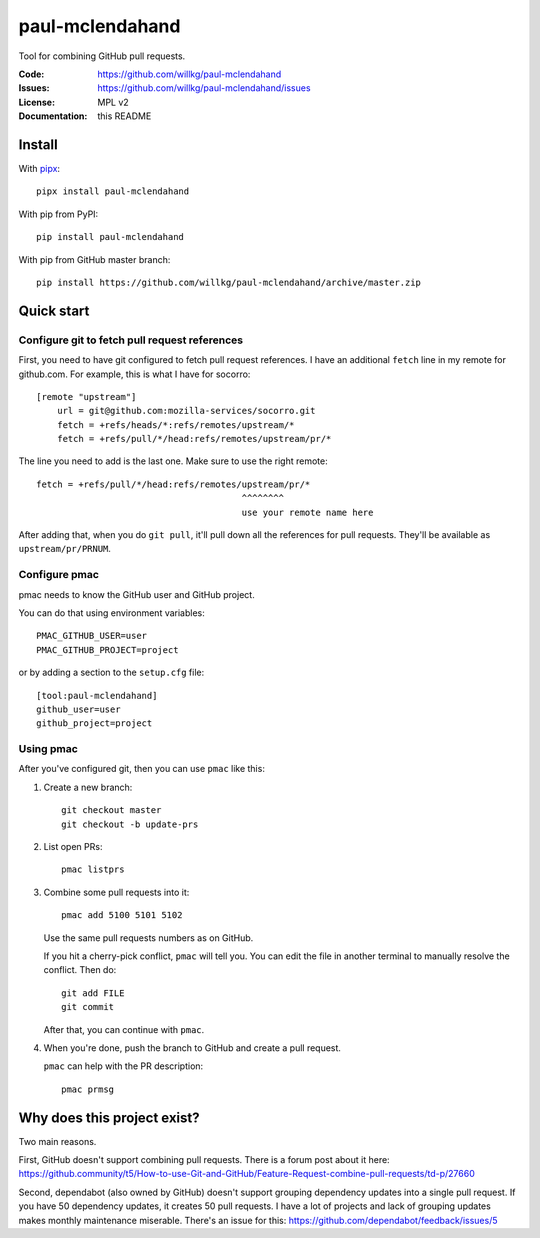 ================
paul-mclendahand
================

Tool for combining GitHub pull requests.

:Code:          https://github.com/willkg/paul-mclendahand
:Issues:        https://github.com/willkg/paul-mclendahand/issues
:License:       MPL v2
:Documentation: this README


Install
=======


With `pipx <https://pypi.org/project/pipx/>`_::

    pipx install paul-mclendahand

With pip from PyPI::

    pip install paul-mclendahand
    
With pip from GitHub master branch::

    pip install https://github.com/willkg/paul-mclendahand/archive/master.zip

    
Quick start
===========

Configure git to fetch pull request references
----------------------------------------------

First, you need to have git configured to fetch pull request references. I have
an additional ``fetch`` line in my remote for github.com. For example,
this is what I have for socorro::

    [remote "upstream"]
        url = git@github.com:mozilla-services/socorro.git
        fetch = +refs/heads/*:refs/remotes/upstream/*
        fetch = +refs/pull/*/head:refs/remotes/upstream/pr/*

The line you need to add is the last one. Make sure to use the right remote::

        fetch = +refs/pull/*/head:refs/remotes/upstream/pr/*
                                               ^^^^^^^^
                                               use your remote name here

After adding that, when you do ``git pull``, it'll pull down all the references
for pull requests. They'll be available as ``upstream/pr/PRNUM``.


Configure pmac
--------------

pmac needs to know the GitHub user and GitHub project.

You can do that using environment variables::

   PMAC_GITHUB_USER=user
   PMAC_GITHUB_PROJECT=project

or by adding a section to the ``setup.cfg`` file::

   [tool:paul-mclendahand]
   github_user=user
   github_project=project


Using pmac
----------

After you've configured git, then you can use ``pmac`` like this:

1. Create a new branch::

       git checkout master
       git checkout -b update-prs

2. List open PRs::

       pmac listprs

3. Combine some pull requests into it::

       pmac add 5100 5101 5102

   Use the same pull requests numbers as on GitHub.

   If you hit a cherry-pick conflict, ``pmac`` will tell you. You can edit
   the file in another terminal to manually resolve the conflict. Then do::

       git add FILE
       git commit

   After that, you can continue with ``pmac``.

4. When you're done, push the branch to GitHub and create a pull request.

   ``pmac`` can help with the PR description::

       pmac prmsg


Why does this project exist?
============================

Two main reasons.

First, GitHub doesn't support combining pull requests. There is a forum post
about it here:
https://github.community/t5/How-to-use-Git-and-GitHub/Feature-Request-combine-pull-requests/td-p/27660

Second, dependabot (also owned by GitHub) doesn't support grouping dependency
updates into a single pull request. If you have 50 dependency updates, it
creates 50 pull requests. I have a lot of projects and lack of grouping
updates makes monthly maintenance miserable. There's an issue for this:
https://github.com/dependabot/feedback/issues/5

